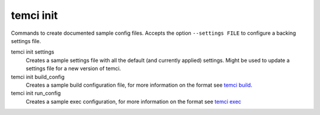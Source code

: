 temci init
==========

Commands to create documented sample config files. Accepts the option ``--settings FILE`` to configure a backing
settings file.

temci init settings
    Creates a sample settings file with all the default (and currently applied) settings. Might be used to
    update a settings file for a new version of temci.
temci init build_config
    Creates a sample build configuration file, for more information on the format see `temci build <temci_build.html#file-format>`_.
temci init run_config
    Creates a sample exec configuration, for more information on the format see `temci exec <temci_exec.html#file-format>`_